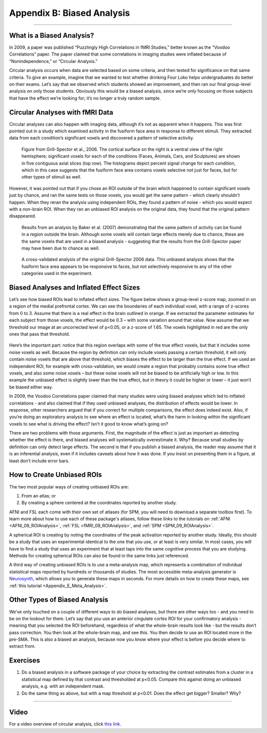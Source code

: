 .. _Appendix_B_BiasedAnalysis:

===========================
Appendix B: Biased Analysis
===========================

---------------

What is a Biased Analysis?
************

In 2009, a paper was published “Puzzlingly High Correlations in fMRI Studies,” better known as the “Voodoo Correlations” paper. The paper claimed that some correlations in imaging studies were inflated because of “Nonindependence,” or “Circular Analysis."

Circular analysis occurs when data are selected based on some criteria, and then tested for significance on that same criteria. To give an example, imagine that we wanted to test whether drinking Four Loko helps undergraduates do better on their exams. Let’s say that we observed which students showed an improvement, and then ran our final group-level analysis on only those students. Obviously this would be a biased analysis, since we’re only focusing on those subjects that have the effect we’re looking for; it’s no longer a truly random sample.


Circular Analyses with fMRI Data
*************

Circular analyses can also happen with imaging data, although it’s not as apparent when it happens. This was first pointed out in a study which examined activity in the fusiform face area in response to different stimuli. They extracted data from each condition’s significant voxels and discovered a pattern of selective activity. 

.. figure:: Grill-Spector_2006.png

  Figure from Grill-Spector et al., 2006. The cortical surface on the right is a ventral view of the right hemisphere; significant voxels for each of the conditions (Faces, Animals, Cars, and Sculptures) are shown in five contiguous axial slices (top row). The histograms depict percent signal change for each condition, which in this case suggests that the fusiform face area contains voxels selective not just for faces, but for other types of stimuli as well.

However, it was pointed out that if you chose an ROI outside of the brain which happened to contain significant voxels just by chance, and ran the same tests on those voxels, you would get the same pattern - which clearly shouldn’t happen. When they reran the analysis using independent ROIs, they found a pattern of noise - which you would expect with a non-brain ROI. When they ran an unbiased ROI analysis on the original data, they found that the original pattern disappeared.

.. figure:: Baker_2007_nonBrainBiased.png

  Results from an analysis by Baker et al. (2007) demonstrating that the same pattern of activity can be found in a region outside the brain. Although some voxels will contain large effects merely due to chance, these are the same voxels that are used in a biased analysis - suggesting that the results from the Grill-Spector paper may have been due to chance as well.
  
  
.. figure:: Baker_2007_Unbiased.png

  A cross-validated analysis of the original Grill-Spector 2006 data. This unbiased analysis shows that the fusiform face area appears to be responsive to faces, but not selectively responsive to any of the other categories used in the experiment.


Biased Analyses and Inflated Effect Sizes
**********

Let’s see how biased ROIs lead to inflated effect sizes. The figure below shows a group-level z-score map, zoomed in on a region of the medial prefrontal cortex. We can see the boundaries of each individual voxel, with a range of z-scores from 0 to 3. Assume that there is a real effect in the brain outlined in orange. If we extracted the parameter estimates for each subject from those voxels, the effect would be 0.3 – with some variation around that value. Now assume that we threshold our image at an uncorrected level of p<0.05, or a z-score of 1.65. The voxels highlighted in red are the only ones that pass that threshold.

.. figure:: AnalysisTypes_BiasedUnbiased.png

Here’s the important part: notice that this region overlaps with some of the true effect voxels, but that it includes some noise voxels as well. Because the region by definition can only include voxels passing a certain threshold, it will only contain noise voxels that are above that threshold, which biases the effect to be larger than the true effect. If we used an independent ROI, for example with cross-validation, we would create a region that probably contains some true effect voxels, and also some noise voxels – but these noise voxels will not be biased to be artificially high or low. In this example the unbiased effect is slightly lower than the true effect, but in theory it could be higher or lower – it just won’t be biased either way.

In 2009, the Voodoo Correlations paper claimed that many studies were using biased analyses which led to inflated correlations - and also claimed that if they used unbiased analyses, the distribution of effects would be lower. In response, other researchers argued that if you correct for multiple comparisons, the effect does indeed exist. Also, if you’re doing an exploratory analysis to see where an effect is located, what’s the harm in looking within the significant voxels to see what is driving the effect? Isn’t it good to know what’s going on?

There are two problems with those arguments. First, the magnitude of the effect is just as important as detecting whether the effect is there, and biased analyses will systematically overestimate it. Why? Because small studies by definition can only detect large effects. The second is that if you publish a biased analysis, the reader may assume that it is an inferential analysis, even if it includes caveats about how it was done. If you insist on presenting them in a figure, at least don’t include error bars.


How to Create Unbiased ROIs
***************************

The two most popular ways of creating unbiased ROIs are:

1. From an atlas; or
2. By creating a sphere centered at the coordinates reported by another study.

AFNI and FSL each come with their own set of atlases (for SPM, you will need to download a separate toolbox first). To learn more about how to use each of these package's atlases, follow these links to the tutorials on :ref:`AFNI <AFNI_09_ROIAnalysis>`, :ref:`FSL <fMRI_09_ROIAnalysis>`, and :ref:`SPM <SPM_09_ROIAnalysis>`.

A spherical ROI is creating by noting the coordinates of the peak activation reported by another study. Ideally, this should be a study that uses an experimental identical to the one that you use, or at least is very similar. In most cases, you will have to find a study that uses an experiment that at least taps into the same cognitive process that you are studying. Methods for creating spherical ROIs can also be found in the same links just referenced.

A third way of creating unbiased ROIs is to use a meta-analysis map, which represents a combination of individual statistical maps reported by hundreds or thousands of studies. The most accessible meta-analysis generator is `Neurosynth <neurosynth.org>`__, which allows you to generate these maps in seconds. For more details on how to create these maps, see :ref:`this tutorial <Appendix_E_Meta_Analysis>`.


Other Types of Biased Analysis
***********

We’ve only touched on a couple of different ways to do biased analyses, but there are other ways too - and you need to be on the lookout for them. Let’s say that you use an anterior cingulate cortex ROI for your confirmatory analysis - meaning that you selected the ROI beforehand, regardless of what the whole-brain results look like - but the results don’t pass correction. You then look at the whole-brain map, and see this. You then decide to use an ROI located more in the pre-SMA. This is also a biased an analysis, because now you know where your effect is before you decide where to extract from.



Exercises
*********

1. Do a biased analysis in a software package of your choice by extracting the contrast estimates from a cluster in a statistical map defined by that contrast and thresholded at p<0.05. Compare this against doing an unbiased analysis, e.g. with an independent mask. 

2. Do the same thing as above, but with a map threshold at p<0.01. Does the effect get bigger? Smaller? Why?


---------


Video
*********

For a video overview of circular analysis, click `this link <https://www.youtube.com/watch?v=nVLeMY6TLkk>`__.

